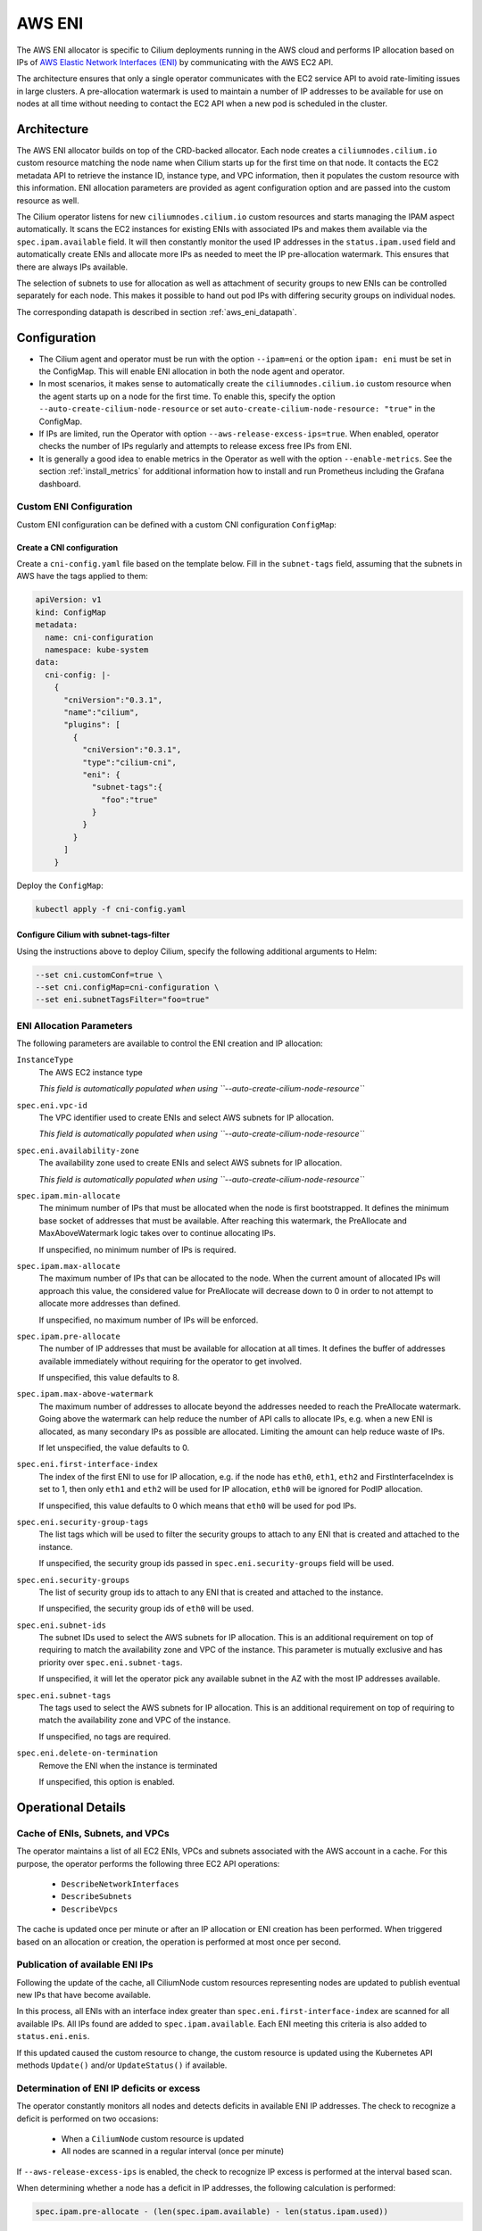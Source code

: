 .. only:: not (epub or latex or html)

    WARNING: You are looking at unreleased Cilium documentation.
    Please use the official rendered version released here:
    https://docs.cilium.io

.. _ipam_eni:

#######
AWS ENI
#######

The AWS ENI allocator is specific to Cilium deployments running in the AWS
cloud and performs IP allocation based on IPs of `AWS Elastic Network Interfaces (ENI)
<https://docs.aws.amazon.com/AWSEC2/latest/UserGuide/using-eni.html>`__ by
communicating with the AWS EC2 API.

The architecture ensures that only a single operator communicates with the EC2
service API to avoid rate-limiting issues in large clusters. A pre-allocation
watermark is used to maintain a number of IP addresses to be available for use
on nodes at all time without needing to contact the EC2 API when a new pod is
scheduled in the cluster.

************
Architecture
************

.. image:: eni_arch.png
    :align: center

The AWS ENI allocator builds on top of the CRD-backed allocator. Each node
creates a ``ciliumnodes.cilium.io`` custom resource matching the node name when
Cilium starts up for the first time on that node. It contacts the EC2 metadata
API to retrieve the instance ID, instance type, and VPC information, then it
populates the custom resource with this information. ENI allocation parameters
are provided as agent configuration option and are passed into the custom
resource as well.

The Cilium operator listens for new ``ciliumnodes.cilium.io`` custom resources
and starts managing the IPAM aspect automatically. It scans the EC2 instances
for existing ENIs with associated IPs and makes them available via the
``spec.ipam.available`` field. It will then constantly monitor the used IP
addresses in the ``status.ipam.used`` field and automatically create ENIs and
allocate more IPs as needed to meet the IP pre-allocation watermark. This ensures
that there are always IPs available.

The selection of subnets to use for allocation as well as attachment of
security groups to new ENIs can be controlled separately for each node. This
makes it possible to hand out pod IPs with differing security groups on
individual nodes.

The corresponding datapath is described in section :ref:`aws_eni_datapath`.

*************
Configuration
*************

* The Cilium agent and operator must be run with the option ``--ipam=eni`` or
  the option ``ipam: eni``  must be set in the ConfigMap. This will enable ENI
  allocation in both the node agent and operator.

* In most scenarios, it makes sense to automatically create the
  ``ciliumnodes.cilium.io`` custom resource when the agent starts up on a node
  for the first time. To enable this, specify the option
  ``--auto-create-cilium-node-resource`` or  set
  ``auto-create-cilium-node-resource: "true"`` in the ConfigMap.

* If IPs are limited, run the Operator with option
  ``--aws-release-excess-ips=true``. When enabled, operator checks the number
  of IPs regularly and attempts to release excess free IPs from ENI.

* It is generally a good idea to enable metrics in the Operator as well with
  the option ``--enable-metrics``. See the section :ref:`install_metrics` for
  additional information how to install and run Prometheus including the
  Grafana dashboard.

Custom ENI Configuration
========================

Custom ENI configuration can be defined with a custom CNI configuration
``ConfigMap``:

Create a CNI configuration
--------------------------

Create a ``cni-config.yaml`` file based on the template below. Fill in the
``subnet-tags`` field, assuming that the subnets in AWS have the tags applied
to them:

.. code-block:: yaml

   apiVersion: v1
   kind: ConfigMap
   metadata:
     name: cni-configuration
     namespace: kube-system
   data:
     cni-config: |-
       {
         "cniVersion":"0.3.1",
         "name":"cilium",
         "plugins": [
           {
             "cniVersion":"0.3.1",
             "type":"cilium-cni",
             "eni": {
               "subnet-tags":{
                 "foo":"true"
               }
             }
           }
         ]
       }

Deploy the ``ConfigMap``:

.. code-block:: shell-session

   kubectl apply -f cni-config.yaml

Configure Cilium with subnet-tags-filter
----------------------------------------

Using the instructions above to deploy Cilium, specify the following additional
arguments to Helm:

.. code-block:: shell-session

   --set cni.customConf=true \
   --set cni.configMap=cni-configuration \
   --set eni.subnetTagsFilter="foo=true"

ENI Allocation Parameters
=========================

The following parameters are available to control the ENI creation and IP
allocation:

``InstanceType``
  The AWS EC2 instance type

  *This field is automatically populated when using ``--auto-create-cilium-node-resource``*

``spec.eni.vpc-id``
  The VPC identifier used to create ENIs and select AWS subnets for IP
  allocation.

  *This field is automatically populated when using ``--auto-create-cilium-node-resource``*

``spec.eni.availability-zone``
  The availability zone used to create ENIs and select AWS subnets for IP
  allocation.

  *This field is automatically populated when using ``--auto-create-cilium-node-resource``*

``spec.ipam.min-allocate``
  The minimum number of IPs that must be allocated when the node is first
  bootstrapped. It defines the minimum base socket of addresses that must be
  available. After reaching this watermark, the PreAllocate and
  MaxAboveWatermark logic takes over to continue allocating IPs.

  If unspecified, no minimum number of IPs is required.

``spec.ipam.max-allocate``
  The maximum number of IPs that can be allocated to the node.
  When the current amount of allocated IPs will approach this value,
  the considered value for PreAllocate will decrease down to 0 in order to
  not attempt to allocate more addresses than defined.

  If unspecified, no maximum number of IPs will be enforced.

``spec.ipam.pre-allocate``
  The number of IP addresses that must be available for allocation at all
  times.  It defines the buffer of addresses available immediately without
  requiring for the operator to get involved.

  If unspecified, this value defaults to 8.

``spec.ipam.max-above-watermark``
  The maximum number of addresses to allocate beyond the addresses needed to
  reach the PreAllocate watermark.  Going above the watermark can help reduce
  the number of API calls to allocate IPs, e.g. when a new ENI is allocated, as
  many secondary IPs as possible are allocated. Limiting the amount can help
  reduce waste of IPs.

  If let unspecified, the value defaults to 0.

``spec.eni.first-interface-index``
  The index of the first ENI to use for IP allocation, e.g. if the node has
  ``eth0``, ``eth1``, ``eth2`` and FirstInterfaceIndex is set to 1, then only
  ``eth1`` and ``eth2`` will be used for IP allocation, ``eth0`` will be
  ignored for PodIP allocation.

  If unspecified, this value defaults to 0 which means that ``eth0`` will
  be used for pod IPs.

``spec.eni.security-group-tags``
  The list tags which will be used to filter the security groups to
  attach to any ENI that is created and attached to the instance.

  If unspecified, the security group ids passed in
  ``spec.eni.security-groups`` field will be used.

``spec.eni.security-groups``
  The list of security group ids to attach to any ENI that is created
  and attached to the instance.

  If unspecified, the security group ids of ``eth0`` will be used.

``spec.eni.subnet-ids``
  The subnet IDs used to select the AWS subnets for IP allocation. This is an
  additional requirement on top of requiring to match the availability zone and
  VPC of the instance. This parameter is mutually exclusive and has priority over
  ``spec.eni.subnet-tags``.

  If unspecified, it will let the operator pick any available subnet in the AZ 
  with the most IP addresses available.

``spec.eni.subnet-tags``
  The tags used to select the AWS subnets for IP allocation. This is an
  additional requirement on top of requiring to match the availability zone and
  VPC of the instance.

  If unspecified, no tags are required.

``spec.eni.delete-on-termination``
  Remove the ENI when the instance is terminated

  If unspecified, this option is enabled.

*******************
Operational Details
*******************

Cache of ENIs, Subnets, and VPCs
================================

The operator maintains a list of all EC2 ENIs, VPCs and subnets associated with
the AWS account in a cache. For this purpose, the operator performs the
following three EC2 API operations:

 * ``DescribeNetworkInterfaces``
 * ``DescribeSubnets``
 * ``DescribeVpcs``

The cache is updated once per minute or after an IP allocation or ENI creation
has been performed. When triggered based on an allocation or creation, the
operation is performed at most once per second.

Publication of available ENI IPs
================================

Following the update of the cache, all CiliumNode custom resources representing
nodes are updated to publish eventual new IPs that have become available.

In this process, all ENIs with an interface index greater than
``spec.eni.first-interface-index`` are scanned for all available IPs.  All IPs
found are added to ``spec.ipam.available``. Each ENI meeting this criteria is
also added to ``status.eni.enis``.

If this updated caused the custom resource to change, the custom resource is
updated using the Kubernetes API methods ``Update()`` and/or ``UpdateStatus()``
if available.

Determination of ENI IP deficits or excess
==========================================

The operator constantly monitors all nodes and detects deficits in available
ENI IP addresses. The check to recognize a deficit is performed on two
occasions:

 * When a ``CiliumNode`` custom resource is updated
 * All nodes are scanned in a regular interval (once per minute)

If ``--aws-release-excess-ips`` is enabled, the check to recognize IP excess
is performed at the interval based scan.

When determining whether a node has a deficit in IP addresses, the following
calculation is performed:

.. code-block:: go

     spec.ipam.pre-allocate - (len(spec.ipam.available) - len(status.ipam.used))

For excess IP calculation:

.. code-block:: go

     (len(spec.ipam.available) - len(status.ipam.used)) - (spec.ipam.pre-allocate + spec.ipam.max-above-watermark)

Upon detection of a deficit, the node is added to the list of nodes which
require IP address allocation. When a deficit is detected using the interval
based scan, the allocation order of nodes is determined based on the severity
of the deficit, i.e. the node with the biggest deficit will be at the front of
the allocation queue. Nodes that need to release IPs are behind nodes that need
allocation.

The allocation queue is handled on demand but at most once per second.

IP Allocation
=============

When performing IP allocation for a node with an address deficit, the operator
first looks at the ENIs which are already attached to the instance represented
by the CiliumNode resource. All ENIs with an interface index greater than
``spec.eni.first-interface-index`` are considered for use.

.. note::

   In order to not use ``eth0`` for IP allocation, set
   ``spec.eni.first-interface-index`` to ``1`` to skip the first interface in
   line.

The operator will then pick the first already allocated ENI which meets the
following criteria:

 * The ENI has addresses associated which are not yet used or the number of
   addresses associated with the ENI is lesser than the instance type specific
   limit.

 * The subnet associated with the ENI has IPs available for allocation

The following formula is used to determine how many IPs are allocated on the
ENI:

.. code-block:: go

      min(AvailableOnSubnet, min(AvailableOnENI, NeededAddresses + spec.ipam.max-above-watermark))

This means that the number of IPs allocated in a single allocation cycle can be
less than what is required to fulfill ``spec.ipam.pre-allocate``.

In order to allocate the IPs, the method ``AssignPrivateIpAddresses`` of the
EC2 service API is called. When no more ENIs are available meeting the above
criteria, a new ENI is created.

IP Release
==========

When performing IP release for a node with IP excess, the operator scans
ENIs attached to the node with an interface index greater than
``spec.eni.first-interface-index`` and selects an ENI with the most free IPs
available for release. The following formula is used to determine how many IPs
are available for release on the ENI:

.. code-block:: go

      min(FreeOnENI, (FreeIPs - spec.ipam.pre-allocate - spec.ipam.max-above-watermark))

Operator releases IPs from the selected ENI, if there is still excess free IP
not released, operator will attempt to release in next release cycle.

In order to release the IPs, the method ``UnassignPrivateIpAddresses`` of the
EC2 service API is called. There is no limit on ENIs per subnet so ENIs are
remained on the node.


ENI Creation
============

As long as an instance type is capable allocating additional ENIs, ENIs are
allocated automatically based on demand.

When allocating an ENI, the first operation performed is to identify the best
subnet. This is done by searching through all subnets and finding a subnet that
matches the following criteria:

 * The VPC ID of the subnet matches ``spec.eni.vpc-id``
 * The Availability Zone of the subnet matches
   ``spec.eni.availability-zone``
 * The subnet contains all tags as specified by
   ``spec.eni.subnet-tags``

If multiple subnets match, the subnet with the most available addresses is selected.

After selecting the ENI, the interface index is determined. For this purpose,
all existing ENIs are scanned and the first unused index greater than
``spec.eni.first-interface-index`` is selected.

After determining the subnet and interface index, the ENI is created and
attached to the EC2 instance using the methods ``CreateNetworkInterface`` and
``AttachNetworkInterface`` of the EC2 API.

The security group ids attached to the ENI are computed in the following order:

 1. The field ``spec.eni.security-groups`` is consulted first. If this is set
    then these will be the security group ids attached to the newly created ENI.
 2. The filed ``spec.eni.security-group-tags`` is consulted. If this is set then
    the operator will list all security groups in the account and will attach to
    the ENI the ones that match the list of tags passed.
 3. Finally if none of the above fields are set then the newly created ENI will
    inherit the security group ids of ``eth0`` of the machine.

The description will be in the following format:

.. code-block:: go

     "Cilium-CNI (<EC2 instance ID>)"

If the ENI tagging feature is enabled then the ENI will be tagged with the provided information.

ENI Deletion Policy
===================

ENIs can be marked for deletion when the EC2 instance to which the ENI is
attached to is terminated. In order to enable this, the option
``spec.eni.delete-on-termination`` can be enabled. If enabled, the ENI
is modified after creation using ``ModifyNetworkInterfaceAttribute`` to specify this
deletion policy.

Node Termination
================

When a node or instance terminates, the Kubernetes apiserver will send a node
deletion event. This event will be picked up by the operator and the operator
will delete the corresponding ``ciliumnodes.cilium.io`` custom resource.

.. _ec2privileges:

*******************
Required Privileges
*******************

The following EC2 privileges are required by the Cilium operator in order to
perform ENI creation and IP allocation:

 * ``DescribeNetworkInterfaces``
 * ``DescribeSubnets``
 * ``DescribeVpcs``
 * ``DescribeSecurityGroups``
 * ``CreateNetworkInterface``
 * ``AttachNetworkInterface``
 * ``ModifyNetworkInterfaceAttribute``
 * ``AssignPrivateIpAddresses``
 * ``CreateTags``

If release excess IP enabled:

 * ``UnassignPrivateIpAddresses``

*****************************
EC2 instance types ENI limits
*****************************

Currently the EC2 Instance ENI limits (adapters per instance + IPv4/IPv6 IPs per adapter) are
hardcoded in the Cilium codebase for easy out-of-the box deployment and usage.

The limits can be modified via the ``--aws-instance-limit-mapping`` CLI flag on
the cilium-operator. This allows the user to supply a custom limit.

Additionally the limits can be updated via the EC2 API by passing the
``--update-ec2-adapter-limit-via-api`` CLI flag.
This will require an additional EC2 IAM permission:

 * ``DescribeInstanceTypes``

*******
Metrics
*******

The IPAM metrics are documented in the section :ref:`ipam_metrics`.

******************
Node Configuration
******************

The IP address and routes on ENIs attached to the instance will be
managed by the Cilium agent. Therefore, any system service trying to manage
newly attached network interfaces will interfere with Cilium's configuration.
Common scenarios are ``NetworkManager`` or ``systemd-networkd`` automatically
performing DHCP on these interfaces or removing Cilium's IP address when the
carrier is temporarily lost. Be sure to disable these services or configure
your Linux distribution to not manage the newly attached ENI devices.
The following examples configure all Linux network devices named ``eth*``
except ``eth0`` as unmanaged.

.. tabs::

   .. group-tab:: Network Manager

        .. code-block:: shell-session

            # cat <<EOF >/etc/NetworkManager/conf.d/99-unmanaged-devices.conf
            [keyfile]
            unmanaged-devices=interface-name:eth*,except:interface-name:eth0
            EOF
            # systemctl reload NetworkManager

   .. group-tab:: systemd-networkd

        .. code-block:: shell-session

            # cat <<EOF >/etc/systemd/network/99-unmanaged-devices.network
            [Match]
            Name=eth[1-9]*

            [Link]
            Unmanaged=yes
            EOF
            # systemctl restart systemd-networkd
